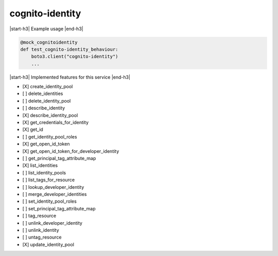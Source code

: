 .. _implementedservice_cognito-identity:

.. |start-h3| raw:: html

    <h3>

.. |end-h3| raw:: html

    </h3>

================
cognito-identity
================

|start-h3| Example usage |end-h3|

.. sourcecode:: python

            @mock_cognitoidentity
            def test_cognito-identity_behaviour:
                boto3.client("cognito-identity")
                ...



|start-h3| Implemented features for this service |end-h3|

- [X] create_identity_pool
- [ ] delete_identities
- [ ] delete_identity_pool
- [ ] describe_identity
- [X] describe_identity_pool
- [X] get_credentials_for_identity
- [X] get_id
- [ ] get_identity_pool_roles
- [X] get_open_id_token
- [X] get_open_id_token_for_developer_identity
- [ ] get_principal_tag_attribute_map
- [X] list_identities
- [ ] list_identity_pools
- [ ] list_tags_for_resource
- [ ] lookup_developer_identity
- [ ] merge_developer_identities
- [ ] set_identity_pool_roles
- [ ] set_principal_tag_attribute_map
- [ ] tag_resource
- [ ] unlink_developer_identity
- [ ] unlink_identity
- [ ] untag_resource
- [X] update_identity_pool

